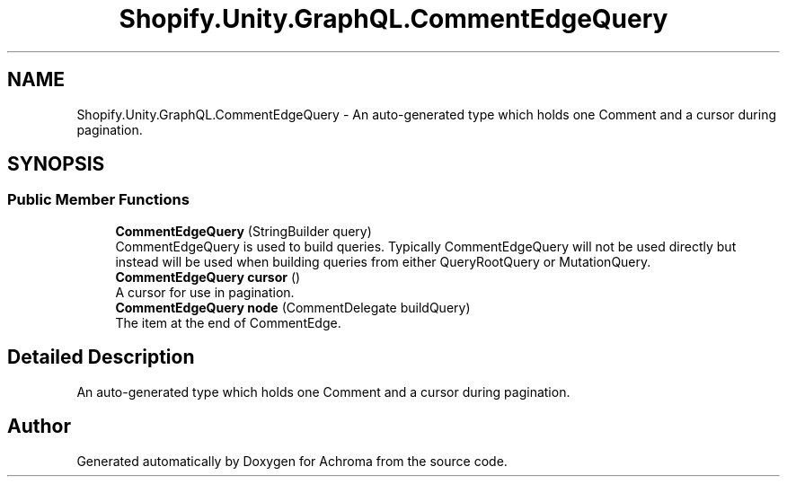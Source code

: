 .TH "Shopify.Unity.GraphQL.CommentEdgeQuery" 3 "Achroma" \" -*- nroff -*-
.ad l
.nh
.SH NAME
Shopify.Unity.GraphQL.CommentEdgeQuery \- An auto-generated type which holds one Comment and a cursor during pagination\&.  

.SH SYNOPSIS
.br
.PP
.SS "Public Member Functions"

.in +1c
.ti -1c
.RI "\fBCommentEdgeQuery\fP (StringBuilder query)"
.br
.RI "CommentEdgeQuery is used to build queries\&. Typically CommentEdgeQuery will not be used directly but instead will be used when building queries from either QueryRootQuery or MutationQuery\&. "
.ti -1c
.RI "\fBCommentEdgeQuery\fP \fBcursor\fP ()"
.br
.RI "A cursor for use in pagination\&. "
.ti -1c
.RI "\fBCommentEdgeQuery\fP \fBnode\fP (CommentDelegate buildQuery)"
.br
.RI "The item at the end of CommentEdge\&. "
.in -1c
.SH "Detailed Description"
.PP 
An auto-generated type which holds one Comment and a cursor during pagination\&. 

.SH "Author"
.PP 
Generated automatically by Doxygen for Achroma from the source code\&.
